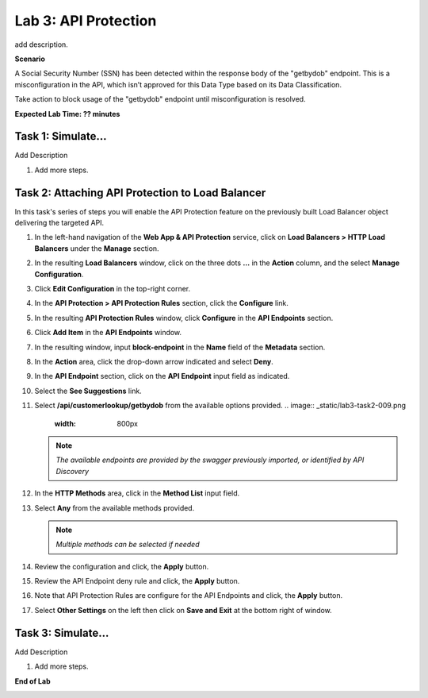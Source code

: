 Lab 3: API Protection
=====================================

add description.

**Scenario**

A Social Security Number (SSN) has been detected within the response body of the "getbydob"
endpoint. This is a misconfiguration in the API, which isn’t approved for this Data Type based
on its Data Classification. 

Take action to block usage of the "getbydob" endpoint until misconfiguration is resolved. 

**Expected Lab Time: ?? minutes**

Task 1: Simulate...
~~~~~~~~~~~~~~~~~~~~~~~~~~~~~~~~~~~~~~~~~~~~~~~~~~~~~~~~

Add Description

#. Add more steps.

   .. image:: _static/update_image.png
      :width: 800px

Task 2: Attaching API Protection to Load Balancer
~~~~~~~~~~~~~~~~~~~~~~~~~~~~~~~~~~~~~~~~~~~~~~~~~~~~~~~~

In this task's series of steps you will enable the API Protection feature on the
previously built Load Balancer object delivering the targeted API.

#. In the left-hand navigation of the **Web App & API Protection** service, click on **Load Balancers > HTTP Load**
   **Balancers** under the **Manage** section.

   .. image:: _static/lab3-task2-001.png
      :width: 800px

#. In the resulting **Load Balancers** window, click on the three dots **...** in the
   **Action** column, and the select **Manage Configuration**.

   .. image:: _static/lab3-task2-002.png
      :width: 800px

#. Click **Edit Configuration** in the top-right corner.

   .. image:: _static/lab3-task2-003.png
      :width: 800px

#. In the **API Protection > API Protection Rules** section, click the **Configure** link.

   .. image:: _static/lab3-task2-004.png
      :width: 800px

#. In the resulting **API Protection Rules** window, click **Configure** in the
   **API Endpoints** section.

   .. image:: _static/lab3-task2-005.png
      :width: 800px

#. Click **Add Item** in the **API Endpoints** window.

   .. image:: _static/lab3-task2-006.png
      :width: 800px

#. In the resulting window, input **block-endpoint** in the **Name** field of the
   **Metadata** section.

#. In the **Action** area, click the drop-down arrow indicated and select **Deny**.

   .. image:: _static/lab3-task2-007.png
      :width: 800px

#. In the **API Endpoint** section, click on the **API Endpoint** input field as indicated.

#. Select the **See Suggestions** link.

   .. image:: _static/lab3-task2-008.png
      :width: 800px

#. Select **/api/customerlookup/getbydob** from the available options provided.
   .. image:: _static/lab3-task2-009.png
      :width: 800px

   .. note::
      *The available endpoints are provided by the swagger previously imported,
      or identified by API Discovery*

#. In the **HTTP Methods** area, click in the **Method List** input field.

   .. image:: _static/lab3-task2-010.png
      :width: 800px

#. Select **Any** from the available methods provided.

   .. note::
      *Multiple methods can be selected if needed*

   .. image:: _static/lab3-task2-011.png
      :width: 800px

#. Review the configuration and click, the **Apply** button.

   .. image:: _static/lab3-task2-012.png
      :width: 800px

#. Review the API Endpoint deny rule and click, the **Apply** button.

   .. image:: _static/lab3-task2-013.png
      :width: 800px

#. Note that API Protection Rules are configure for the API Endpoints and click, the
   **Apply** button.

   .. image:: _static/lab3-task2-014.png
      :width: 800px

#. Select **Other Settings** on the left then click on **Save and Exit**
   at the bottom right of window.

   .. image:: _static/lab3-task2-015.png
      :width: 800px

Task 3: Simulate...
~~~~~~~~~~~~~~~~~~~~~~~~~~~~~~~~~~~~~~~~~~~~~~~~~~~~~~~~~~~~~~~~~~~~

Add Description

#. Add more steps.

   .. image:: _static/update_image.png
      :width: 800px

**End of Lab**

.. image:: _static/labend.png
   :width: 800px
